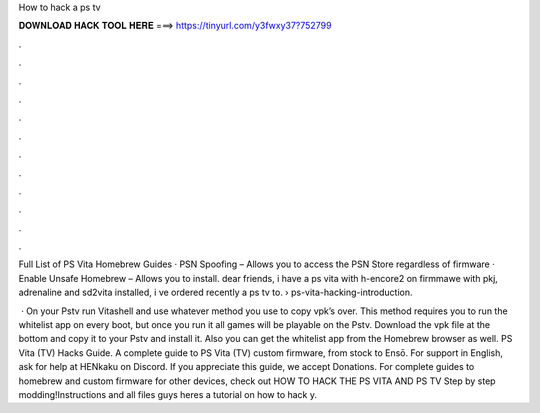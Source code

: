 How to hack a ps tv



𝐃𝐎𝐖𝐍𝐋𝐎𝐀𝐃 𝐇𝐀𝐂𝐊 𝐓𝐎𝐎𝐋 𝐇𝐄𝐑𝐄 ===> https://tinyurl.com/y3fwxy37?752799



.



.



.



.



.



.



.



.



.



.



.



.

Full List of PS Vita Homebrew Guides · PSN Spoofing – Allows you to access the PSN Store regardless of firmware · Enable Unsafe Homebrew – Allows you to install. dear friends, i have a ps vita with h-encore2 on firmmawe with pkj, adrenaline and sd2vita installed, i ve ordered recently a ps tv to.  › ps-vita-hacking-introduction.

 · On your Pstv run Vitashell and use whatever method you use to copy vpk’s over. This method requires you to run the whitelist app on every boot, but once you run it all games will be playable on the Pstv. Download the vpk file at the bottom and copy it to your Pstv and install it. Also you can get the whitelist app from the Homebrew browser as well. PS Vita (TV) Hacks Guide. A complete guide to PS Vita (TV) custom firmware, from stock to Ensō. For support in English, ask for help at HENkaku on Discord. If you appreciate this guide, we accept Donations. For complete guides to homebrew and custom firmware for other devices, check out  HOW TO HACK THE PS VITA AND PS TV Step by step modding!Instructions and all files  guys heres a tutorial on how to hack y.
